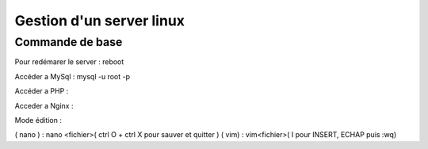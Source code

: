.. index::
   single: Server; 

Gestion d'un server linux
===================

Commande de base 
-------------------



Pour redémarer le server : 
reboot 

Accéder a MySql : mysql -u root -p 

Accéder a PHP : 

Acceder a Nginx : 



Mode édition : 

( nano ) : nano <fichier>( ctrl O + ctrl X pour sauver et quitter ) 
( vim) : vim<fichier>( I pour INSERT, ECHAP puis :wq)


